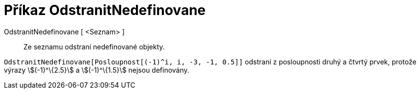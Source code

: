 = Příkaz OdstranitNedefinovane
:page-en: commands/RemoveUndefined
ifdef::env-github[:imagesdir: /cs/modules/ROOT/assets/images]

OdstranitNedefinovane [ <Seznam> ]::
  Ze seznamu odstraní nedefinované objekty.

[EXAMPLE]
====

`++OdstranitNedefinovane[Posloupnost[(-1)^i, i, -3, -1, 0.5]]++` odstraní z posloupnosti druhý a čtvrtý prvek, protože
výrazy stem:[(-1)^\{2.5}] a stem:[(-1)^\{1.5}] nejsou definovány.

====

